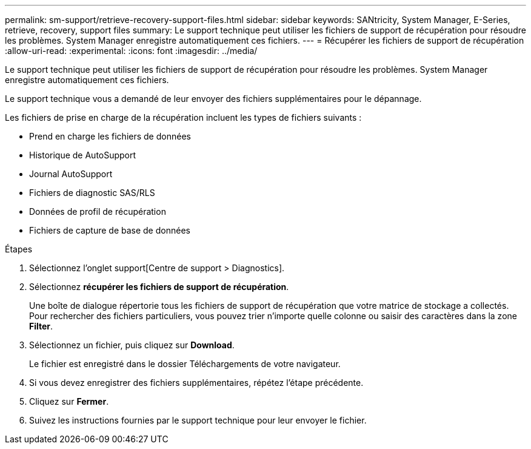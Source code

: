 ---
permalink: sm-support/retrieve-recovery-support-files.html 
sidebar: sidebar 
keywords: SANtricity, System Manager, E-Series, retrieve, recovery, support files 
summary: Le support technique peut utiliser les fichiers de support de récupération pour résoudre les problèmes. System Manager enregistre automatiquement ces fichiers. 
---
= Récupérer les fichiers de support de récupération
:allow-uri-read: 
:experimental: 
:icons: font
:imagesdir: ../media/


[role="lead"]
Le support technique peut utiliser les fichiers de support de récupération pour résoudre les problèmes. System Manager enregistre automatiquement ces fichiers.

Le support technique vous a demandé de leur envoyer des fichiers supplémentaires pour le dépannage.

Les fichiers de prise en charge de la récupération incluent les types de fichiers suivants :

* Prend en charge les fichiers de données
* Historique de AutoSupport
* Journal AutoSupport
* Fichiers de diagnostic SAS/RLS
* Données de profil de récupération
* Fichiers de capture de base de données


.Étapes
. Sélectionnez l'onglet support[Centre de support > Diagnostics].
. Sélectionnez *récupérer les fichiers de support de récupération*.
+
Une boîte de dialogue répertorie tous les fichiers de support de récupération que votre matrice de stockage a collectés. Pour rechercher des fichiers particuliers, vous pouvez trier n'importe quelle colonne ou saisir des caractères dans la zone *Filter*.

. Sélectionnez un fichier, puis cliquez sur *Download*.
+
Le fichier est enregistré dans le dossier Téléchargements de votre navigateur.

. Si vous devez enregistrer des fichiers supplémentaires, répétez l'étape précédente.
. Cliquez sur *Fermer*.
. Suivez les instructions fournies par le support technique pour leur envoyer le fichier.

